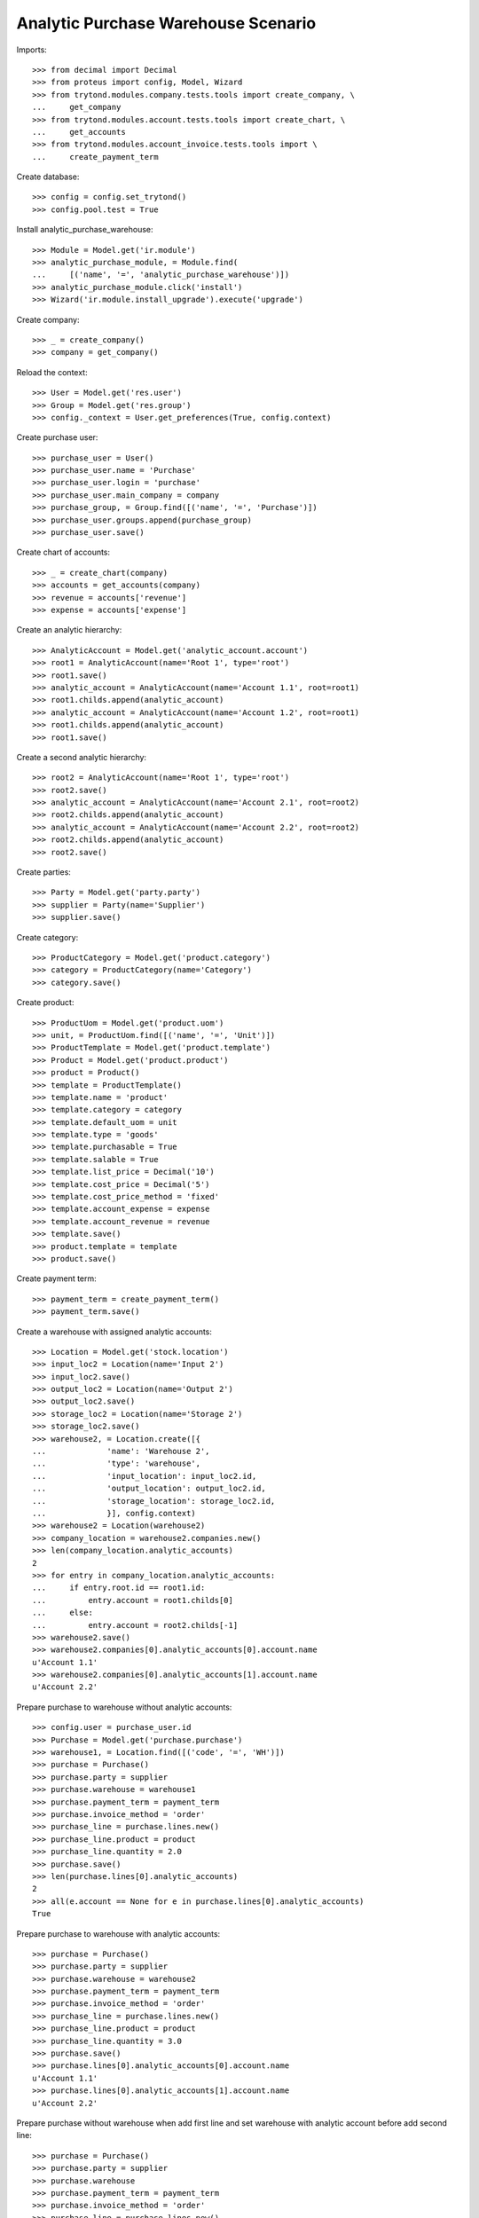 ====================================
Analytic Purchase Warehouse Scenario
====================================

Imports::

    >>> from decimal import Decimal
    >>> from proteus import config, Model, Wizard
    >>> from trytond.modules.company.tests.tools import create_company, \
    ...     get_company
    >>> from trytond.modules.account.tests.tools import create_chart, \
    ...     get_accounts
    >>> from trytond.modules.account_invoice.tests.tools import \
    ...     create_payment_term


Create database::

    >>> config = config.set_trytond()
    >>> config.pool.test = True


Install analytic_purchase_warehouse::

    >>> Module = Model.get('ir.module')
    >>> analytic_purchase_module, = Module.find(
    ...     [('name', '=', 'analytic_purchase_warehouse')])
    >>> analytic_purchase_module.click('install')
    >>> Wizard('ir.module.install_upgrade').execute('upgrade')


Create company::

    >>> _ = create_company()
    >>> company = get_company()


Reload the context::

    >>> User = Model.get('res.user')
    >>> Group = Model.get('res.group')
    >>> config._context = User.get_preferences(True, config.context)


Create purchase user::

    >>> purchase_user = User()
    >>> purchase_user.name = 'Purchase'
    >>> purchase_user.login = 'purchase'
    >>> purchase_user.main_company = company
    >>> purchase_group, = Group.find([('name', '=', 'Purchase')])
    >>> purchase_user.groups.append(purchase_group)
    >>> purchase_user.save()


Create chart of accounts::

    >>> _ = create_chart(company)
    >>> accounts = get_accounts(company)
    >>> revenue = accounts['revenue']
    >>> expense = accounts['expense']


Create an analytic hierarchy::

    >>> AnalyticAccount = Model.get('analytic_account.account')
    >>> root1 = AnalyticAccount(name='Root 1', type='root')
    >>> root1.save()
    >>> analytic_account = AnalyticAccount(name='Account 1.1', root=root1)
    >>> root1.childs.append(analytic_account)
    >>> analytic_account = AnalyticAccount(name='Account 1.2', root=root1)
    >>> root1.childs.append(analytic_account)
    >>> root1.save()


Create a second analytic hierarchy::

    >>> root2 = AnalyticAccount(name='Root 1', type='root')
    >>> root2.save()
    >>> analytic_account = AnalyticAccount(name='Account 2.1', root=root2)
    >>> root2.childs.append(analytic_account)
    >>> analytic_account = AnalyticAccount(name='Account 2.2', root=root2)
    >>> root2.childs.append(analytic_account)
    >>> root2.save()


Create parties::

    >>> Party = Model.get('party.party')
    >>> supplier = Party(name='Supplier')
    >>> supplier.save()


Create category::

    >>> ProductCategory = Model.get('product.category')
    >>> category = ProductCategory(name='Category')
    >>> category.save()


Create product::

    >>> ProductUom = Model.get('product.uom')
    >>> unit, = ProductUom.find([('name', '=', 'Unit')])
    >>> ProductTemplate = Model.get('product.template')
    >>> Product = Model.get('product.product')
    >>> product = Product()
    >>> template = ProductTemplate()
    >>> template.name = 'product'
    >>> template.category = category
    >>> template.default_uom = unit
    >>> template.type = 'goods'
    >>> template.purchasable = True
    >>> template.salable = True
    >>> template.list_price = Decimal('10')
    >>> template.cost_price = Decimal('5')
    >>> template.cost_price_method = 'fixed'
    >>> template.account_expense = expense
    >>> template.account_revenue = revenue
    >>> template.save()
    >>> product.template = template
    >>> product.save()


Create payment term::

    >>> payment_term = create_payment_term()
    >>> payment_term.save()


Create a warehouse with assigned analytic accounts::

    >>> Location = Model.get('stock.location')
    >>> input_loc2 = Location(name='Input 2')
    >>> input_loc2.save()
    >>> output_loc2 = Location(name='Output 2')
    >>> output_loc2.save()
    >>> storage_loc2 = Location(name='Storage 2')
    >>> storage_loc2.save()
    >>> warehouse2, = Location.create([{
    ...             'name': 'Warehouse 2',
    ...             'type': 'warehouse',
    ...             'input_location': input_loc2.id,
    ...             'output_location': output_loc2.id,
    ...             'storage_location': storage_loc2.id,
    ...             }], config.context)
    >>> warehouse2 = Location(warehouse2)
    >>> company_location = warehouse2.companies.new()
    >>> len(company_location.analytic_accounts)
    2
    >>> for entry in company_location.analytic_accounts:
    ...     if entry.root.id == root1.id:
    ...         entry.account = root1.childs[0]
    ...     else:
    ...         entry.account = root2.childs[-1]
    >>> warehouse2.save()
    >>> warehouse2.companies[0].analytic_accounts[0].account.name
    u'Account 1.1'
    >>> warehouse2.companies[0].analytic_accounts[1].account.name
    u'Account 2.2'


Prepare purchase to warehouse without analytic accounts::

    >>> config.user = purchase_user.id
    >>> Purchase = Model.get('purchase.purchase')
    >>> warehouse1, = Location.find([('code', '=', 'WH')])
    >>> purchase = Purchase()
    >>> purchase.party = supplier
    >>> purchase.warehouse = warehouse1
    >>> purchase.payment_term = payment_term
    >>> purchase.invoice_method = 'order'
    >>> purchase_line = purchase.lines.new()
    >>> purchase_line.product = product
    >>> purchase_line.quantity = 2.0
    >>> purchase.save()
    >>> len(purchase.lines[0].analytic_accounts)
    2
    >>> all(e.account == None for e in purchase.lines[0].analytic_accounts)
    True


Prepare purchase to warehouse with analytic accounts::

    >>> purchase = Purchase()
    >>> purchase.party = supplier
    >>> purchase.warehouse = warehouse2
    >>> purchase.payment_term = payment_term
    >>> purchase.invoice_method = 'order'
    >>> purchase_line = purchase.lines.new()
    >>> purchase_line.product = product
    >>> purchase_line.quantity = 3.0
    >>> purchase.save()
    >>> purchase.lines[0].analytic_accounts[0].account.name
    u'Account 1.1'
    >>> purchase.lines[0].analytic_accounts[1].account.name
    u'Account 2.2'


Prepare purchase without warehouse when add first line and set warehouse with
analytic account before add second line::

    >>> purchase = Purchase()
    >>> purchase.party = supplier
    >>> purchase.warehouse
    >>> purchase.payment_term = payment_term
    >>> purchase.invoice_method = 'order'
    >>> purchase_line = purchase.lines.new()
    >>> purchase_line.product = product
    >>> purchase_line.quantity = 4.0
    >>> purchase.warehouse = warehouse2
    >>> purchase_line = purchase.lines.new()
    >>> purchase_line.product = product
    >>> purchase_line.quantity = 5.0
    >>> purchase.save()
    >>> len(purchase.lines[0].analytic_accounts)
    2
    >>> all(e.account == None for e in purchase.lines[0].analytic_accounts)
    True
    >>> purchase.lines[1].analytic_accounts[0].account.name
    u'Account 1.1'
    >>> purchase.lines[1].analytic_accounts[1].account.name
    u'Account 2.2'
